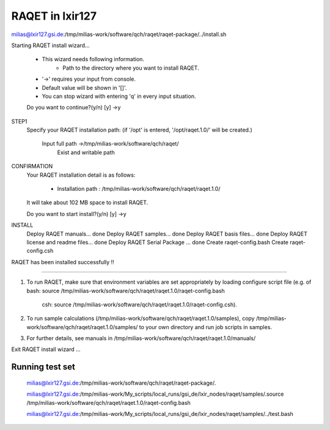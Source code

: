 RAQET in lxir127
================

milias@lxir127.gsi.de:/tmp/milias-work/software/qch/raqet/raqet-package/../install.sh 

Starting RAQET install wizard...

  - This wizard needs following information.
     - Path to the directory where you want to install RAQET.

  - '->' requires your input from console.
  - Default value will be shown in '[]'.
  - You can stop wizard with entering 'q' in every input situation.

  Do you want to continue?(y/n) [y] ->y

STEP1
  Specify your RAQET installation path:
  (if '/opt' is entered, '/opt/raqet.1.0/' will be created.)

    Input full path ->/tmp/milias-work/software/qch/raqet/
      Exist and writable path

CONFIRMATION
  Your RAQET installation detail is as follows:

    - Installation path  : /tmp/milias-work/software/qch/raqet/raqet.1.0/

  It will take about 102 MB space to install RAQET.

  Do you want to start install?(y/n) [y] ->y

INSTALL
  Deploy RAQET manuals... done
  Deploy RAQET samples... done
  Deploy RAQET basis files... done
  Deploy RAQET license and readme files... done
  Deploy RAQET Serial Package ... done
  Create raqet-config.bash
  Create raqet-config.csh

RAQET has been installed successfully !!

================================================================

1. To run RAQET, make sure that environment variables are
   set appropriately by loading configure script file
   (e.g. of bash: source /tmp/milias-work/software/qch/raqet/raqet.1.0/raqet-config.bash
            csh:  source /tmp/milias-work/software/qch/raqet/raqet.1.0/raqet-config.csh).

2. To run sample calculations (/tmp/milias-work/software/qch/raqet/raqet.1.0/samples),
   copy /tmp/milias-work/software/qch/raqet/raqet.1.0/samples/ to your own directory
   and run job scripts in samples.

3. For further details, see manuals in
   /tmp/milias-work/software/qch/raqet/raqet.1.0/manuals/

Exit RAQET install wizard ...

Running test set
----------------
 milias@lxir127.gsi.de:/tmp/milias-work/software/qch/raqet/raqet-package/.

 milias@lxir127.gsi.de:/tmp/milias-work/My_scripts/local_runs/gsi_de/lxir_nodes/raqet/samples/.source /tmp/milias-work/software/qch/raqet/raqet.1.0/raqet-config.bash 

 milias@lxir127.gsi.de:/tmp/milias-work/My_scripts/local_runs/gsi_de/lxir_nodes/raqet/samples/../test.bash 


